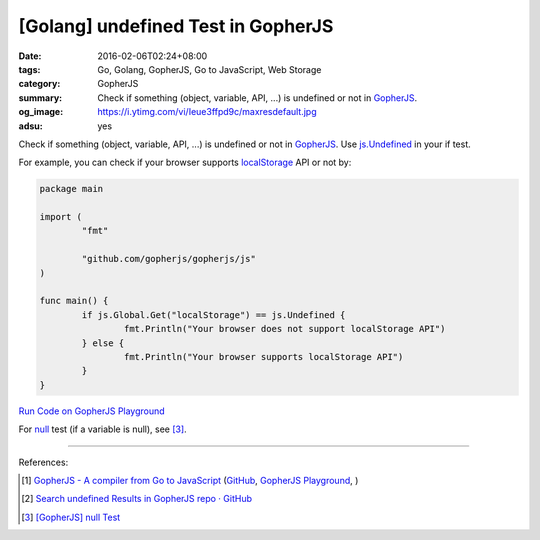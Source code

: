 [Golang] undefined Test in GopherJS
###################################

:date: 2016-02-06T02:24+08:00
:tags: Go, Golang, GopherJS, Go to JavaScript, Web Storage
:category: GopherJS
:summary: Check if something (object, variable, API, ...) is undefined or not in
          GopherJS_.
:og_image: https://i.ytimg.com/vi/Ieue3ffpd9c/maxresdefault.jpg
:adsu: yes


Check if something (object, variable, API, ...) is undefined or not in
GopherJS_. Use `js.Undefined`_ in your if test.

For example, you can check if your browser supports localStorage_ API or not by:

.. code-block:: go

  package main

  import (
          "fmt"

          "github.com/gopherjs/gopherjs/js"
  )

  func main() {
          if js.Global.Get("localStorage") == js.Undefined {
                  fmt.Println("Your browser does not support localStorage API")
          } else {
                  fmt.Println("Your browser supports localStorage API")
          }
  }

.. adsu:: 2

`Run Code on GopherJS Playground <http://www.gopherjs.org/playground/#/Kxr4h5nxBQ>`_

For null_ test (if a variable is null), see [3]_.

----

References:

.. [1] `GopherJS - A compiler from Go to JavaScript <http://www.gopherjs.org/>`_
       (`GitHub <https://github.com/gopherjs/gopherjs>`__,
       `GopherJS Playground <http://www.gopherjs.org/playground/>`_,
       |godoc|)

.. [2] `Search undefined Results in GopherJS repo · GitHub <https://github.com/gopherjs/gopherjs/search?utf8=%E2%9C%93&q=undefined>`_

.. [3] `[GopherJS] null Test <{filename}../../../2017/01/05/gopherjs-null-test%en.rst>`_


.. _GopherJS: http://www.gopherjs.org/
.. _localStorage: https://developer.mozilla.org/en/docs/Web/API/Window/localStorage
.. _js.Undefined: https://godoc.org/github.com/gopherjs/gopherjs/js#Object
.. _null: https://developer.mozilla.org/en/docs/Web/JavaScript/Reference/Global_Objects/null

.. |godoc| image:: https://godoc.org/github.com/gopherjs/gopherjs/js?status.png
   :target: https://godoc.org/github.com/gopherjs/gopherjs/js
